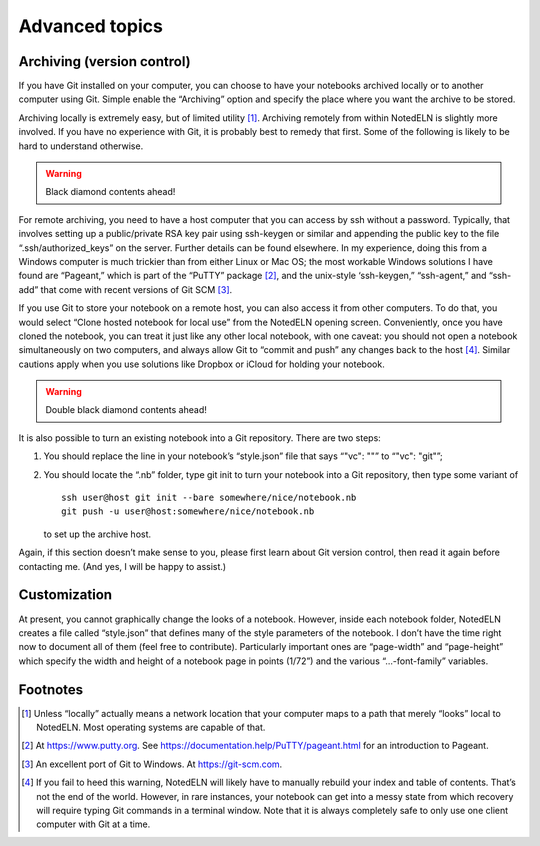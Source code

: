 Advanced topics
================


.. _vc:

Archiving (version control)
----------------------------

If you have Git installed on your computer, you can choose to have
your notebooks archived locally or to another computer using
Git. Simple enable the “Archiving” option and specify the place where
you want the archive to be stored.

Archiving locally is extremely easy, but of limited utility [#f1]_.
Archiving remotely from within NotedELN is slightly more involved. If
you have no experience with Git, it is probably best to remedy that
first. Some of the following is likely to be hard to understand
otherwise.

.. warning::
   Black diamond contents ahead!

For remote archiving, you need to have a host computer that you can
access by ssh without a password. Typically, that involves setting up
a public/private RSA key pair using ssh-keygen or similar and
appending the public key to the file “.ssh/authorized_keys” on the
server. Further details can be found elsewhere. In my experience,
doing this from a Windows computer is much trickier than from either
Linux or Mac OS; the most workable Windows solutions I have found are
“Pageant,” which is part of the “PuTTY” package [#f2]_, and the
unix-style ‘ssh-keygen,” “ssh-agent,” and “ssh-add” that come with
recent versions of Git SCM [#f3]_.

If you use Git to store your notebook on a remote host, you can also
access it from other computers. To do that, you would select “Clone
hosted notebook for local use” from the NotedELN opening
screen. Conveniently, once you have cloned the notebook, you can treat
it just like any other local notebook, with one caveat: you should not
open a notebook simultaneously on two computers, and always allow Git
to “commit and push” any changes back to the host [#f4]_.  Similar
cautions apply when you use solutions like Dropbox or iCloud for
holding your notebook.

.. warning::
   Double black diamond contents ahead!

It is also possible to turn an existing notebook into a Git
repository. There are two steps:

#. You should replace the line in your notebook’s “style.json” file
   that says “"vc": ""” to “"vc": "git"”;

#. You should locate the “.nb” folder, type git init to turn your
   notebook into a Git repository, then type some variant of ::

     ssh user@host git init --bare somewhere/nice/notebook.nb
     git push -u user@host:somewhere/nice/notebook.nb

   to set up the archive host.

Again, if this section doesn’t make sense to you, please first learn
about Git version control, then read it again before contacting
me. (And yes, I will be happy to assist.)

Customization
-------------

At present, you cannot graphically change the looks of a
notebook. However, inside each notebook folder, NotedELN creates a
file called “style.json” that defines many of the style parameters of
the notebook. I don’t have the time right now to document all of them
(feel free to contribute). Particularly important ones are
“page-width” and “page-height” which specify the width and height of a
notebook page in points (1/72”) and the various “…-font-family”
variables.

Footnotes
---------

.. [#f1] Unless “locally” actually means a network location that your
  computer maps to a path that merely “looks” local to NotedELN. Most
  operating systems are capable of that.
  
.. [#f2] At https://www.putty.org. See
  https://documentation.help/PuTTY/pageant.html for an introduction to
  Pageant.

.. [#f3] An excellent port of Git to Windows. At https://git-scm.com.

.. [#f4] If you fail to heed this warning, NotedELN will likely have
  to manually rebuild your index and table of contents. That’s not the
  end of the world. However, in rare instances, your notebook can get
  into a messy state from which recovery will require typing Git
  commands in a terminal window. Note that it is always completely
  safe to only use one client computer with Git at a time.
